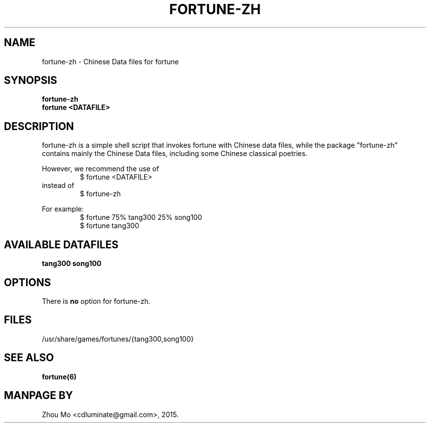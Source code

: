 .\"                                      Hey, EMACS: -*- nroff -*-
.\" (C) Copyright 2015 Zhou Mo <cdluminate@gmail.com>,
.TH FORTUNE-ZH "6"

.SH NAME
fortune-zh \- Chinese Data files for fortune

.SH SYNOPSIS
.B fortune-zh
.br
.B fortune <DATAFILE>

.SH DESCRIPTION
fortune-zh is a simple shell script that invokes fortune with Chinese data files,
while the package "fortune-zh" contains mainly the Chinese Data files, including
some Chinese classical poetries.
.P
However, we recommend the use of 
.RS
$ fortune <DATAFILE>
.RE
instead of
.RS
$ fortune-zh
.RE
.P
For example:
.br
.RS
$ fortune 75% tang300 25% song100
.br
$ fortune tang300
.RE

.SH AVAILABLE DATAFILES
.B tang300
.B song100

.SH OPTIONS
There is \fBno\fP option for fortune-zh.

.SH FILES
.TP
/usr/share/games/fortunes/{tang300,song100}

.SH SEE ALSO
.BR fortune(6)

.SH MANPAGE BY
Zhou Mo <cdluminate@gmail.com>, 2015.
